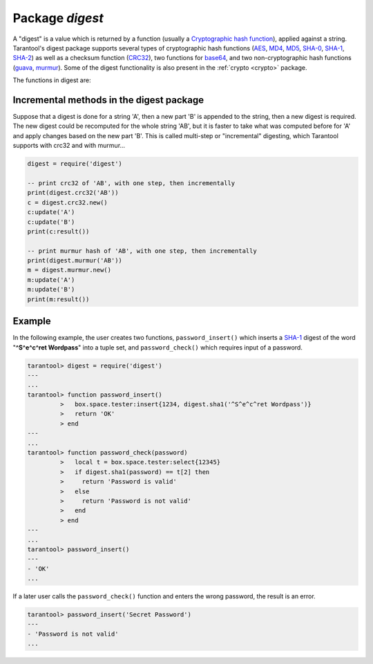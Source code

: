 .. _digest:

-------------------------------------------------------------------------------
                            Package `digest`
-------------------------------------------------------------------------------

.. module:: digest

A "digest" is a value which is returned by a function (usually a
`Cryptographic hash function`_), applied against a string. Tarantool's digest
package supports several types of cryptographic hash functions (AES_, MD4_,
MD5_, SHA-0_, SHA-1_, SHA-2_) as well as a checksum function (CRC32_), two
functions for base64_, and two non-cryptographic hash functions (guava_, murmur_).
Some of the digest functionality is also present in the :ref:`crypto <crypto>`
package.

The functions in digest are:

.. function:: digest.aes256cbc.encrypt(string, key, iv)
              digest.aes256cbc.decrypt(string, key, iv)

    Returns 256-bit binary string = digest made with AES.

.. function:: md4(string)

    Returns 128-bit binary string = digest made with MD4.

.. function:: md4_hex(string)

    Returns 32-byte string = hexadecimal of a digest calculated with md4.

.. function:: md5(string)

    Returns 128-bit binary string = digest made with MD5.

.. function:: md5_hex(string)

    Returns 32-byte string = hexadecimal of a digest calculated with md5.

.. function:: sha(string)

    Returns 160-bit binary string = digest made with SHA-0.|br|
    Not recommended.

.. function:: sha_hex(string)

    Returns 40-byte string = hexadecimal of a digest calculated with sha.

.. function:: sha1(string)

    Returns 160-bit binary string = digest made with SHA-1.

.. function:: sha1_hex(string)

    Returns 40-byte string = hexadecimal of a digest calculated with sha1.

.. function:: sha224(string)

    Returns 224-bit binary string = digest made with SHA-2.

.. function:: sha224_hex(string)

    Returns 56-byte string = hexadecimal of a digest calculated with sha224.

.. function:: sha256(string)

    Returns 256-bit binary string =  digest made with SHA-2.

.. function:: sha256_hex(string)

    Returns 64-byte string = hexadecimal of a digest calculated with sha256.

.. function:: sha384(string)

    Returns 384-bit binary string =  digest made with SHA-2.

.. function:: sha384_hex(string)

    Returns 96-byte string = hexadecimal of a digest calculated with sha384.

.. function:: sha512(string)

    Returns 512-bit binary tring = digest made with SHA-2.

.. function:: sha512_hex(string)

    Returns 128-byte string = hexadecimal of a digest calculated with sha512.

.. function:: base64_encode(string)

    Returns base64 encoding from a regular string.

.. function:: base64_decode(string)

    Returns a regular string from a base64 encoding.

.. function:: urandom(integer)

    Returns array of random bytes with length = integer.

.. function:: crc32(string)

    Returns 32-bit checksum made with CRC32.

    The crc32 and crc32_update functions use the `CRC-32C (Castagnoli)`_
    polynomial value: ``0x1EDC6F41`` / ``4812730177``. If it is necessary to be
    compatible with other checksum functions in other programming languages,
    ensure that the other functions use the same polynomial value.

    For example, in Python, install the ``crcmod`` package and say:

      >>> import crcmod
      >>> fun = crcmod.mkCrcFun('4812730177')
      >>> fun('string')
      3304160206L

    In Perl, install the ``Digest::CRC`` module and run the following code:

    .. code-block:: perl

      use Digest::CRC;
      $d = Digest::CRC->new(width => 32, poly => 0x1EDC6F41, init => 0xFFFFFFFF, refin => 1, refout => 1);
      $d->add('string');
      print $d->digest;

    (the expected output is 3304160206).

.. _CRC-32C (Castagnoli): https://en.wikipedia.org/wiki/Cyclic_redundancy_check#Standards_and_common_use

.. function:: digest.crc32.new()

    Initiates incremental crc32.
    See :ref:`incremental methods <digest-incremental_digests>` notes.

.. _digest-guava:

.. function:: guava(state, bucket)

    Returns a number made with consistent hash.

    The guava function uses the `Consistent Hashing`_ algorithm of the Google
    guava library. The first parameter should be a hash code; the second
    parameter should be the number of buckets; the returned value will be an
    integer between 0 and the number of buckets. For example,

    .. code-block:: tarantoolsession

        tarantool> digest.guava(10863919174838991, 11)
        ---
        - 8
        ...


.. function:: murmur(string)

    Returns 32-bit binary string = digest made with MurmurHash.

.. function:: digest.murmur.new([seed])


    Initiates incremental MurmurHash.
    See :ref:`incremental methods <digest-incremental_digests>` notes.

.. _digest-incremental_digests:

=========================================
Incremental methods in the digest package
=========================================

Suppose that a digest is done for a string 'A', then a new part 'B' is appended
to the string, then a new digest is required. The new digest could be recomputed
for the whole string 'AB', but it is faster to take what was computed before for
'A' and apply changes based on the new part 'B'. This is called multi-step or
"incremental" digesting, which Tarantool supports with crc32 and with murmur...

.. code-block:: lua

      digest = require('digest')

      -- print crc32 of 'AB', with one step, then incrementally
      print(digest.crc32('AB'))
      c = digest.crc32.new()
      c:update('A')
      c:update('B')
      print(c:result())

      -- print murmur hash of 'AB', with one step, then incrementally
      print(digest.murmur('AB'))
      m = digest.murmur.new()
      m:update('A')
      m:update('B')
      print(m:result())

=================================================
                     Example
=================================================

In the following example, the user creates two functions, ``password_insert()``
which inserts a SHA-1_ digest of the word "**^S^e^c^ret Wordpass**" into a tuple
set, and ``password_check()`` which requires input of a password.

.. code-block:: tarantoolsession

    tarantool> digest = require('digest')
    ---
    ...
    tarantool> function password_insert()
             >   box.space.tester:insert{1234, digest.sha1('^S^e^c^ret Wordpass')}
             >   return 'OK'
             > end
    ---
    ...
    tarantool> function password_check(password)
             >   local t = box.space.tester:select{12345}
             >   if digest.sha1(password) == t[2] then
             >     return 'Password is valid'
             >   else
             >     return 'Password is not valid'
             >   end
             > end
    ---
    ...
    tarantool> password_insert()
    ---
    - 'OK'
    ...

If a later user calls the ``password_check()`` function and enters
the wrong password, the result is an error.

.. code-block:: tarantoolsession

    tarantool> password_insert('Secret Password')
    ---
    - 'Password is not valid'
    ...

.. _AES: https://en.wikipedia.org/wiki/Advanced_Encryption_Standard
.. _SHA-0: https://en.wikipedia.org/wiki/Sha-0
.. _SHA-1: https://en.wikipedia.org/wiki/Sha-1
.. _SHA-2: https://en.wikipedia.org/wiki/Sha-2
.. _MD4: https://en.wikipedia.org/wiki/Md4
.. _MD5: https://en.wikipedia.org/wiki/Md5
.. _CRC32: https://en.wikipedia.org/wiki/Cyclic_redundancy_check
.. _base64: https://en.wikipedia.org/wiki/Base64
.. _Cryptographic hash function: https://en.wikipedia.org/wiki/Cryptographic_hash_function
.. _Consistent Hashing: https://en.wikipedia.org/wiki/Consistent_hashing
.. _CRC-32C (Castagnoli): https://en.wikipedia.org/wiki/Cyclic_redundancy_check#Standards_and_common_use
.. _guava: https://code.google.com/p/guava-libraries/wiki/HashingExplained
.. _Murmur: https://en.wikipedia.org/wiki/MurmurHash
